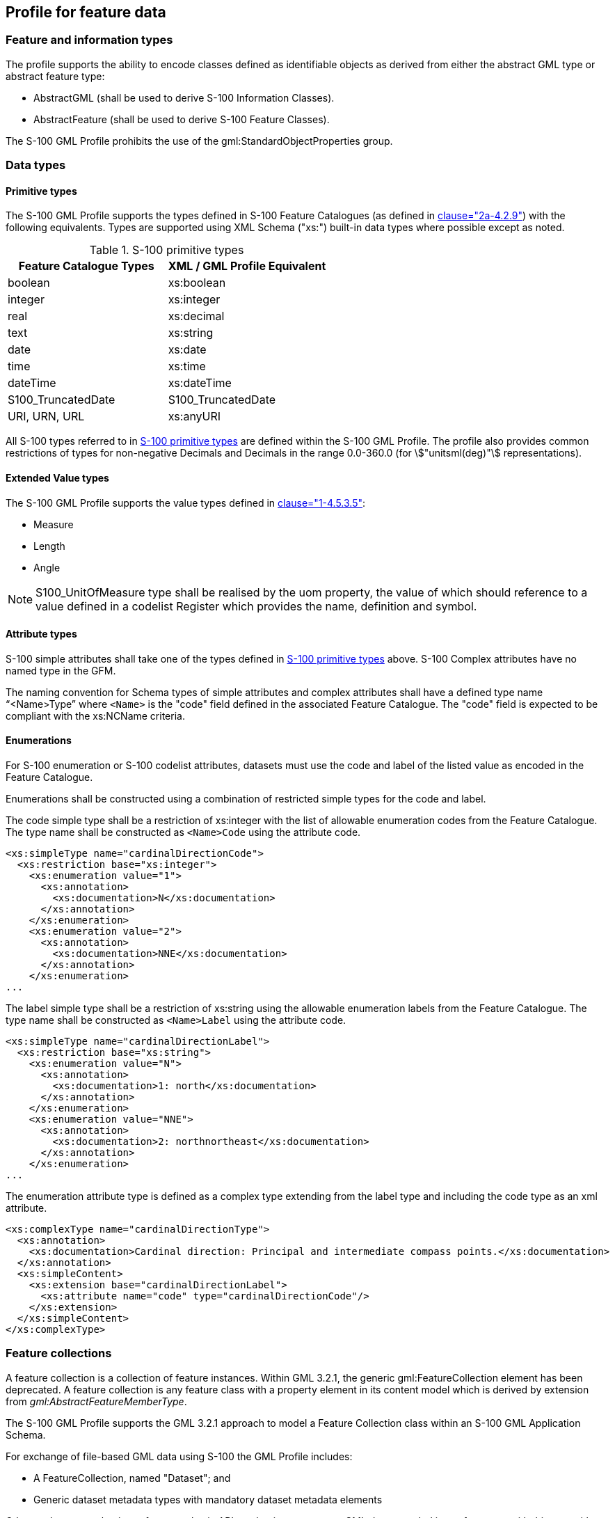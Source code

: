[[cls-10b-8]]
== Profile for feature data

[[cls-10b-8.1]]
=== Feature and information types

The profile supports the ability to encode classes defined as identifiable objects as
derived from either the abstract GML type or abstract feature type:

* AbstractGML (shall be used to derive S-100 Information Classes).
* AbstractFeature (shall be used to derive S-100 Feature Classes).

The S-100 GML Profile prohibits the use of the gml:StandardObjectProperties group.

[[cls-10b-8.2]]
=== Data types

[[cls-10b-8.2.1]]
==== Primitive types

The S-100 GML Profile supports the types defined in S-100 Feature Catalogues (as defined
in <<Part2a,clause="2a-4.2.9">>) with the following equivalents. Types are supported
using XML Schema ("xs:") built-in data types where possible except as noted.

[[tab-10b-1]]
.S-100 primitive types
[cols="a,a",options=header]
|===
| Feature Catalogue Types | XML / GML Profile Equivalent

| boolean | xs:boolean
| integer | xs:integer
| real | xs:decimal
| text | xs:string
| date | xs:date
| time | xs:time
| dateTime | xs:dateTime
| S100_TruncatedDate | S100_TruncatedDate
| URI, URN, URL | xs:anyURI
|===

All S-100 types referred to in <<tab-10b-1>> are defined within the S-100 GML Profile. The
profile also provides common restrictions of types for non-negative Decimals and Decimals
in the range 0.0-360.0 (for stem:["unitsml(deg)"] representations).

[[cls-10b-8.2.2]]
==== Extended Value types

The S-100 GML Profile supports the value types defined in <<Part1,clause="1-4.5.3.5">>:

* Measure
* Length
* Angle

NOTE: S100_UnitOfMeasure type shall be realised by the uom property, the value of which
should reference to a value defined in a codelist Register which provides the name,
definition and symbol.

[[cls-10b-8.2.3]]
==== Attribute types

S-100 simple attributes shall take one of the types defined in <<tab-10b-1>> above. S-100
Complex attributes have no named type in the GFM.

The naming convention for Schema types of simple attributes and complex attributes shall
have a defined type name "`<Name>Type`" where `<Name>` is the "code" field defined in the
associated Feature Catalogue. The "code" field is expected to be compliant with the
xs:NCName criteria.

[[cls-10b-8.2.4]]
==== Enumerations

For S-100 enumeration or S-100 codelist attributes, datasets must use the code and label
of the listed value as encoded in the Feature Catalogue.

Enumerations shall be constructed using a combination of restricted simple types for the
code and label.

The code simple type shall be a restriction of xs:integer with the list of allowable
enumeration codes from the Feature Catalogue. The type name shall be constructed as
`<Name>Code` using the attribute code.

[source%unnumbered]
----
<xs:simpleType name="cardinalDirectionCode">
  <xs:restriction base="xs:integer">
    <xs:enumeration value="1">
      <xs:annotation>
        <xs:documentation>N</xs:documentation>
      </xs:annotation>
    </xs:enumeration>
    <xs:enumeration value="2">
      <xs:annotation>
        <xs:documentation>NNE</xs:documentation>
      </xs:annotation>
    </xs:enumeration>
...
----

The label simple type shall be a restriction of xs:string using the allowable enumeration
labels from the Feature Catalogue. The type name shall be constructed as `<Name>Label`
using the attribute code.

[source%unnumbered]
----
<xs:simpleType name="cardinalDirectionLabel">
  <xs:restriction base="xs:string">
    <xs:enumeration value="N">
      <xs:annotation>
        <xs:documentation>1: north</xs:documentation>
      </xs:annotation>
    </xs:enumeration>
    <xs:enumeration value="NNE">
      <xs:annotation>
        <xs:documentation>2: northnortheast</xs:documentation>
      </xs:annotation>
    </xs:enumeration>
...
----

The enumeration attribute type is defined as a complex type extending from the label type
and including the code type as an xml attribute.

[source%unnumbered]
----
<xs:complexType name="cardinalDirectionType">
  <xs:annotation>
    <xs:documentation>Cardinal direction: Principal and intermediate compass points.</xs:documentation>
  </xs:annotation>
  <xs:simpleContent>
    <xs:extension base="cardinalDirectionLabel">
      <xs:attribute name="code" type="cardinalDirectionCode"/>
    </xs:extension>
  </xs:simpleContent>
</xs:complexType>
----

[[cls-10b-8.3]]
=== Feature collections

A feature collection is a collection of feature instances. Within GML 3.2.1, the generic
gml:FeatureCollection element has been deprecated. A feature collection is any feature
class with a property element in its content model which is derived by extension from
_gml:AbstractFeatureMemberType_.

The S-100 GML Profile supports the GML 3.2.1 approach to model a Feature Collection class
within an S-100 GML Application Schema.

For exchange of file-based GML data using S-100 the GML Profile includes:

* A FeatureCollection, named "Dataset"; and
* Generic dataset metadata types with mandatory dataset metadata elements

Other exchange mechanisms, for example via API mechanisms may wrap GML data encoded in
conformance with this part with different feature collection mechanisms.

[[cls-10b-8.4]]
=== Associations

The profile allows associations to be encoded inline or by reference. The dataset metadata
field associationEncoding shall be defined as either "reference" or "inline" to define
which method is used throughout conforming datasets. In addition to the dataset metadata
constraint such associations shall only be used to express composition relationships
defined by the corresponding Feature Catalogue.

For bi-directional associations, the profile supports the optional encoding of the name of
reverse property in the _appInfo_ annotation element in the Application Schema XSD.

[[cls-10b-8.4.1]]
==== Association classes

The profile allows the GML 3.3 convention for encoding of association classes using the
GML 3.3 association class conversion rule, which converts association classes to an
equivalent intermediate class. The figures below illustrate the conversion rule.

Where associations contain attributes in a Product Specification Feature Catalogue, this
structure shall be used to realise those attributes via an intermediate Information Type.
The name of the Information Type shall be defined as the name (S100_FC_Item code) of the
relationship (either feature or information association) concatenated with "Type" and is
not required to be defined within the Feature Catalogue.

[[fig-10b-2]]
.Model with association classes (from <<OGC10-129r1>> / <<ISO19136-2>>)
image::img140.png[]

An example (taken from S-127) is shown in <<fig-10b-3>> below. Here an association class
"PermissionType", corresponding to a relationship with code "Permission", is used to
express the association attribute "categoryOfRelationship".

[[fig-10b-3]]
.Example use to represent attributes of associations (<<S127>>)
image::img141.png[]

To avoid needless duplication of relationships between source/destination features and the
intermediate information types, the intermediate information type shall be included in
line with the referencing feature; for example:

[source%unnumbered,xml]
----
<S-127:VesselTrafficServiceArea gml:id="a1">
  <categoryOfCargo>ballast</categoryOfCargo>
  <permission xlink:href="#R1">
    <S-127:PermissionType gml:id="res1">
      <categoryOfRelationship>required</categoryOfRelationship>
    </S-127:PermissionType>
  </permission>
  </S-127:VesselTrafficServiceArea>
  <S-127:Applicability gml:id="R1">
    <categoryOfCargo code="7">dangerous or hazardous</categoryOfCargo>
</S-127:Applicability>
----

In the Application Schema this shall be done by extension of gmlReferenceType.

[source%unnumbered]
----
<xs:complexType name="PermissionType">
  <xs:sequence>
    <xs:element name="categoryOfRelationship" type="categoryOfRelationshipType" minOccurs="1" maxOccurs="1"/>
    </xs:sequence>
  </xs:complexType>
<xs:complexType name="permission">
  <xs:complexContent>
    <xs:extension base="gml:ReferenceType">
      <xs:sequence>
        <xs:element name="PermissionType" type="PermissionType" minOccurs="1" maxOccurs="1"/>
      </xs:sequence>
    </xs:extension>
  </xs:complexContent>
</xs:complexType>
----

The examples above are informative, not mandatory.
